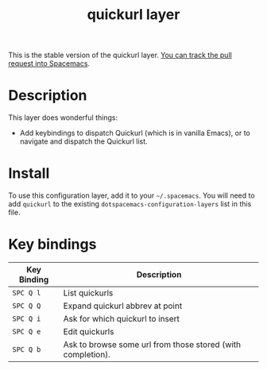 #+TITLE: quickurl layer

This is the stable version of the quickurl layer. [[https://github.com/syl20bnr/spacemacs/pull/12a964][You can track the pull request
into Spacemacs]].
* Table of Contents                                        :TOC_4_gh:noexport:
- [[#description][Description]]
- [[#install][Install]]
- [[#key-bindings][Key bindings]]

* Description
This layer does wonderful things:
- Add keybindings to dispatch Quickurl (which is in vanilla Emacs), or to
  navigate and dispatch the Quickurl list.

* Install
To use this configuration layer, add it to your =~/.spacemacs=. You will need to
add =quickurl= to the existing =dotspacemacs-configuration-layers= list in this
file.

* Key bindings
| Key Binding | Description                                                 |
|-------------+-------------------------------------------------------------|
| ~SPC Q l~   | List quickurls                                              |
| ~SPC Q Q~   | Expand quickurl abbrev at point                             |
| ~SPC Q i~   | Ask for which quickurl to insert                            |
| ~SPC Q e~   | Edit quickurls                                              |
| ~SPC Q b~   | Ask to browse some url from those stored (with completion). |


# Use GitHub URLs if you wish to link a Spacemacs documentation file or its heading.
# Examples:
# [[https://github.com/syl20bnr/spacemacs/blob/master/doc/VIMUSERS.org#sessions]]
# [[https://github.com/syl20bnr/spacemacs/blob/master/layers/%2Bfun/emoji/README.org][Link to Emoji layer README.org]]
# If space-doc-mode is enabled, Spacemacs will open a local copy of the linked file.
